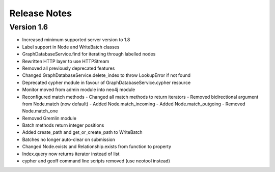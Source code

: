=============
Release Notes
=============

Version 1.6
===========
- Increased minimum supported server version to 1.8
- Label support in Node and WriteBatch classes
- GraphDatabaseService.find for iterating through labelled nodes
- Rewritten HTTP layer to use HTTPStream
- Removed all previously deprecated features
- Changed GraphDatabaseService.delete_index to throw LookupError if not found
- Deprecated cypher module in favour of GraphDatabaseService.cypher resource
- Monitor moved from admin module into neo4j module
- Reconfigured match methods
  - Changed all match methods to return iterators
  - Removed bidirectional argument from Node.match (now default)
  - Added Node.match_incoming
  - Added Node.match_outgoing
  - Removed Node.match_one
- Removed Gremlin module
- Batch methods return integer positions
- Added create_path and get_or_create_path to WriteBatch
- Batches no longer auto-clear on submission
- Changed Node.exists and Relationship.exists from function to property
- Index.query now returns iterator instead of list
- cypher and geoff command line scripts removed (use neotool instead)
